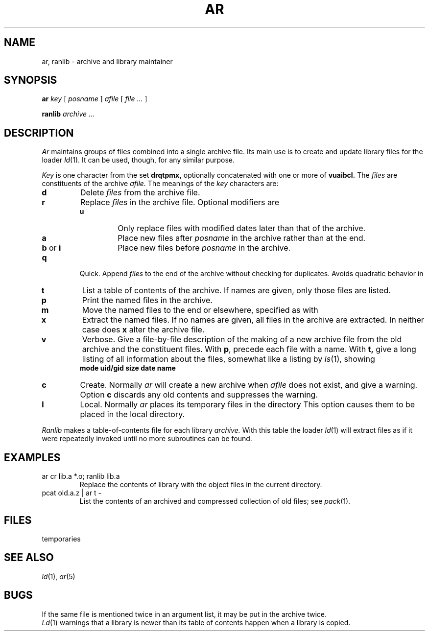 .TH AR 1 
.CT 1 lib_obj
.SH NAME
ar, ranlib \- archive and library maintainer
.SH SYNOPSIS
.B ar
.I key
[
.I posname
]
.I afile
[
.I file ...
]
.PP
.B ranlib
.I archive ...
.SH DESCRIPTION
.I Ar
maintains groups of files
combined into a single archive file.
Its main use
is to create and update library files for the loader
.IR ld (1).
It can be used, though, for any similar purpose.
.PP
.I Key
is one character from the set
.B drqtpmx,
optionally concatenated with
one or more of
.B vuaibcl.
The
.I files
are constituents of the archive
.I afile.
The meanings of the
.I key
characters are:
.TP
.B d
Delete 
.I files 
from the archive file.
.TP
.B r
Replace
.I files 
in the archive file.
Optional modifiers are
.RS
.PD0
.TP
.B u
Only replace files with
modified dates later than that of
the archive.
.TP
.B a
Place new files after
.I posname
in the archive rather than at the end.
.TP
.BR b " or " i
Place new files before
.I posname
in the archive.
.RE
.PD
.TP
.B q
Quick.  Append
.I files 
to the end of the archive without checking for duplicates.
Avoids quadratic behavior in
.LR "for i in *.o; do ar r lib.a $i; done" .
.TP
.B t
List a table of contents of the archive.
If names are given, only those files are listed.
.TP
.B p
Print the named files in the archive.
.TP
.B m
Move the named files to the end or elsewhere,
specified as with 
.LR r .
.TP
.B x
Extract the named files.
If no names are given, all files in the archive are
extracted.
In neither case does
.B x
alter the archive file.
.TP
.B v
Verbose.
Give a file-by-file
description of the making of a
new archive file from the old archive and the constituent files.
With
.BR p ,
precede each file with a name.
With
.B t,
give a long listing of all information about the files,
somewhat like a listing by
.IR ls (1),
showing
.br
.ns
.IP
.B
	mode uid/gid size date name
.TP
.B c
Create.
Normally
.I ar
will create a new archive when
.I afile
does not exist, and give a warning.
Option 
.B c
discards any old contents and suppresses the warning.
.TP
.B l
Local.
Normally
.I ar
places its temporary files in the directory
.FR /tmp .
This option causes them to be placed in the local directory.
.PP
.I Ranlib
makes a table-of-contents file
.F _\^_.SYMDEF
for each library
.I archive.
With this table the loader
.IR ld (1)
will extract files as if it were repeatedly invoked
until no more subroutines can be found.
.SH EXAMPLES
.TP
.L
ar cr lib.a *.o; ranlib lib.a
Replace the contents of library
.L lib.a
with the object files in the current directory.
.TP
.L
pcat old.a.z | ar t -
List the contents of an archived and compressed collection of old 
files; see
.IR pack (1).
.SH FILES
.F /tmp/v*
temporaries
.SH "SEE ALSO"
.IR ld (1), 
.IR ar (5)
.SH BUGS
If the same file is mentioned twice in an argument list,
it may be put in the archive twice.
.br
.IR Ld (1)
warnings that a library is newer
than its table of contents
happen when a library is copied.

